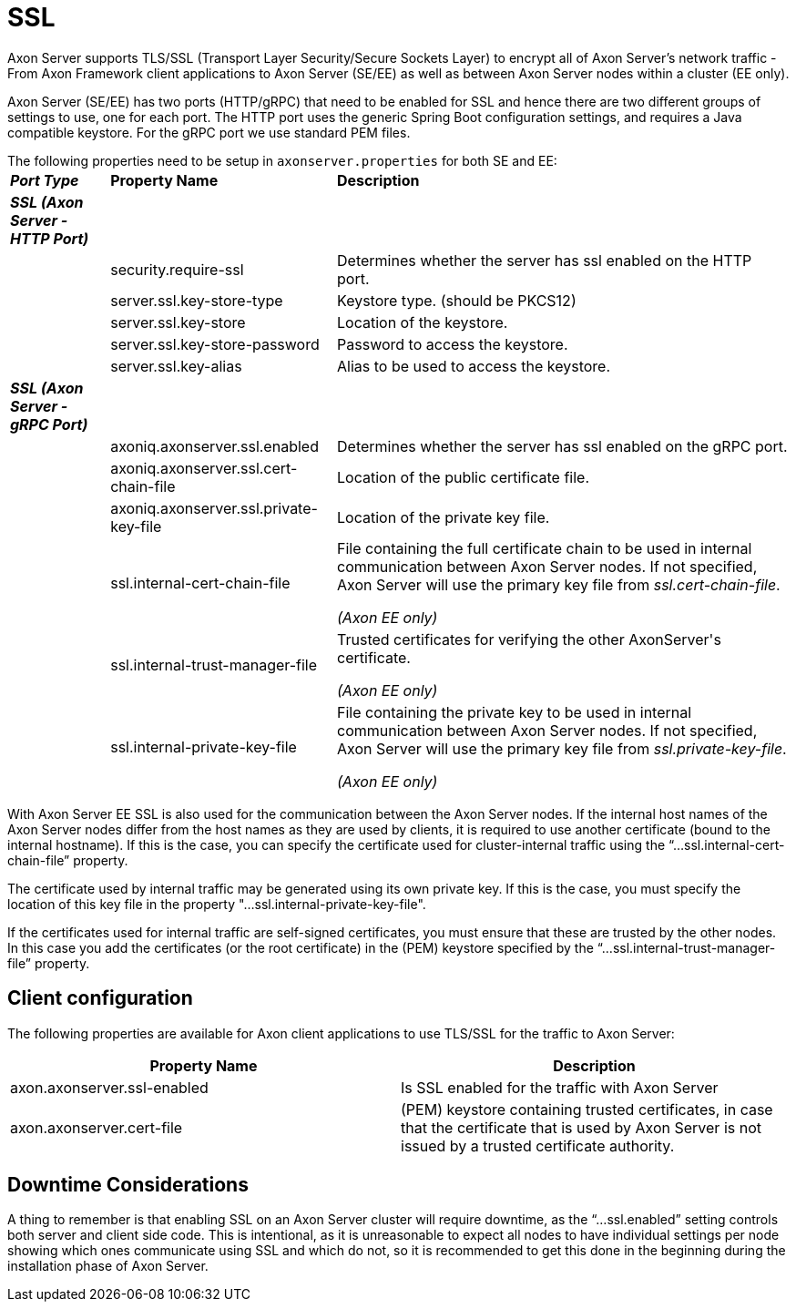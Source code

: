 = SSL

Axon Server supports TLS/SSL (Transport Layer Security/Secure Sockets Layer) to encrypt all of Axon Server's network traffic - From Axon Framework client applications to Axon Server (SE/EE) as well as between Axon Server nodes within a cluster (EE only).

Axon Server (SE/EE) has two ports (HTTP/gRPC) that need to be enabled for SSL and hence there are two different groups of settings to use, one for each port.
The HTTP port uses the generic Spring Boot configuration settings, and requires a Java compatible keystore.
For the gRPC port we use standard PEM files.

The following properties need to be setup in `axonserver.properties` for both SE and EE:+++<table>++++++<thead>++++++<tr>++++++<th style="text-align:left">++++++<em>++++++<b>+++Port Type+++</b>++++++</em>++++++</th>+++
      +++<th style="text-align:left">+++Property Name+++</th>+++
      +++<th style="text-align:left">+++Description+++</th>++++++</tr>++++++</thead>+++
  +++<tbody>++++++<tr>++++++<td style="text-align:left">++++++<em>++++++<b>+++SSL (Axon Server - HTTP Port)+++</b>++++++</em>++++++</td>+++
      +++<td style="text-align:left">++++++</td>+++
      +++<td style="text-align:left">++++++</td>++++++</tr>+++
    +++<tr>++++++<td style="text-align:left">++++++</td>+++
      +++<td style="text-align:left">+++security.require-ssl+++</td>+++
      +++<td style="text-align:left">+++Determines whether the server has ssl enabled on the HTTP port.+++</td>++++++</tr>+++
    +++<tr>++++++<td style="text-align:left">++++++</td>+++
      +++<td style="text-align:left">+++server.ssl.key-store-type+++</td>+++
      +++<td style="text-align:left">+++Keystore type. (should be PKCS12)+++</td>++++++</tr>+++
    +++<tr>++++++<td style="text-align:left">++++++</td>+++
      +++<td style="text-align:left">+++server.ssl.key-store+++</td>+++
      +++<td style="text-align:left">+++Location of the keystore.+++</td>++++++</tr>+++
    +++<tr>++++++<td style="text-align:left">++++++</td>+++
      +++<td style="text-align:left">+++server.ssl.key-store-password+++</td>+++
      +++<td style="text-align:left">+++Password to access the keystore.+++</td>++++++</tr>+++
    +++<tr>++++++<td style="text-align:left">++++++</td>+++
      +++<td style="text-align:left">+++server.ssl.key-alias+++</td>+++
      +++<td style="text-align:left">+++Alias to be used to access the keystore.+++</td>++++++</tr>+++
    +++<tr>++++++<td style="text-align:left">++++++<em>++++++<b>+++SSL (Axon Server - gRPC Port)+++</b>++++++</em>++++++</td>+++
      +++<td style="text-align:left">++++++</td>+++
      +++<td style="text-align:left">++++++</td>++++++</tr>+++
    +++<tr>++++++<td style="text-align:left">++++++</td>+++
      +++<td style="text-align:left">+++axoniq.axonserver.ssl.enabled+++</td>+++
      +++<td style="text-align:left">+++Determines whether the server has ssl enabled on the gRPC port.+++</td>++++++</tr>+++
    +++<tr>++++++<td style="text-align:left">++++++</td>+++
      +++<td style="text-align:left">+++axoniq.axonserver.ssl.cert-chain-file+++</td>+++
      +++<td style="text-align:left">+++Location of the public certificate file.+++</td>++++++</tr>+++
    +++<tr>++++++<td style="text-align:left">++++++</td>+++
      +++<td style="text-align:left">+++axoniq.axonserver.ssl.private-key-file+++</td>+++
      +++<td style="text-align:left">+++Location of the private key file.+++</td>++++++</tr>+++
    +++<tr>++++++<td style="text-align:left">++++++</td>+++
      +++<td style="text-align:left">+++ssl.internal-cert-chain-file+++</td>+++
      +++<td style="text-align:left">++++++<p>+++File containing the full certificate chain to be used in internal communication
          between Axon Server nodes. If not specified, Axon Server will use the primary key file from +++<em>+++ssl.cert-chain-file+++</em>+++.+++</p>+++
        +++<p>++++++<em>+++(Axon EE only)+++</em>++++++</p>++++++</td>++++++</tr>+++
    +++<tr>++++++<td style="text-align:left">++++++</td>+++
      +++<td style="text-align:left">+++ssl.internal-trust-manager-file+++</td>+++
      +++<td style="text-align:left">++++++<p>+++Trusted certificates for verifying the other AxonServer&apos;s certificate.+++</p>+++
        +++<p>++++++<em>+++(Axon EE only)+++</em>++++++</p>++++++</td>++++++</tr>+++
    +++<tr>++++++<td style="text-align:left">++++++</td>+++
      +++<td style="text-align:left">+++ssl.internal-private-key-file+++</td>+++
      +++<td style="text-align:left">++++++<p>+++File containing the private key to be used in internal communication
          between Axon Server nodes. If not specified, Axon Server will use the primary key file from +++<em>+++ssl.private-key-file+++</em>+++.+++</p>+++
        +++<p>++++++<em>+++(Axon EE only)+++</em>++++++</p>++++++</td>++++++</tr>++++++</tbody>++++++</table>+++

With Axon Server EE SSL is also used for the communication between the Axon Server nodes.
If the internal host names of the Axon Server nodes differ from the host names as they are used by clients, it is required to use another certificate (bound to the internal hostname).
If this is the case, you can specify the certificate used for cluster-internal traffic using the "`...ssl.internal-cert-chain-file`" property.

The certificate used by internal traffic may be generated using its own private key.
If this is the case, you must specify the location of this key file in the property "...ssl.internal-private-key-file".

If the certificates used for internal traffic are self-signed certificates, you must ensure that these are trusted by the other nodes.
In this case you add the certificates (or the root certificate) in the (PEM) keystore specified by  the "`...ssl.internal-trust-manager-file`" property.

== Client configuration

The following properties are available for Axon client applications to use TLS/SSL for the traffic to Axon Server:

|===
| Property Name | Description

| axon.axonserver.ssl-enabled
| Is SSL enabled for the traffic with Axon Server

| axon.axonserver.cert-file
| (PEM) keystore containing trusted certificates, in case that the certificate that is used by Axon Server is not issued by a trusted certificate authority.
|===

== Downtime Considerations

A thing to remember is that enabling SSL on an Axon Server cluster will require downtime, as the "`...ssl.enabled`" setting controls both server and client side code.
This is intentional, as it is unreasonable to expect all nodes to have individual settings per node showing which ones communicate using SSL and which do not, so it is recommended to get this done in the beginning during the installation phase of Axon Server.
